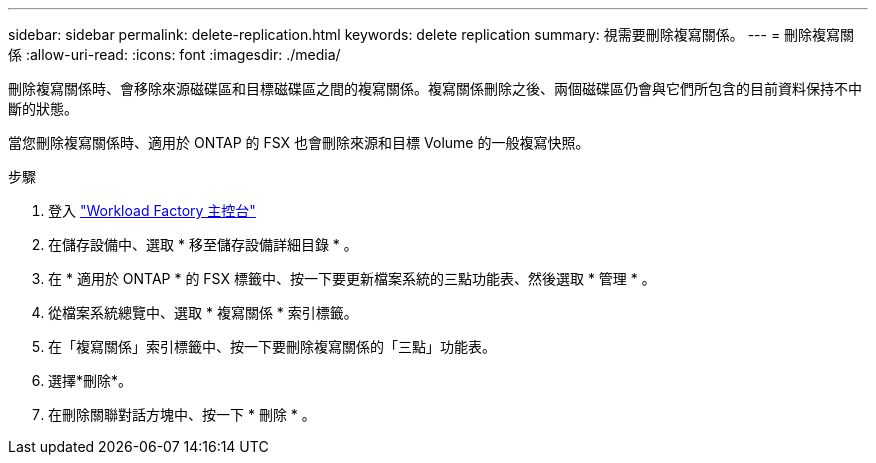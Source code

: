 ---
sidebar: sidebar 
permalink: delete-replication.html 
keywords: delete replication 
summary: 視需要刪除複寫關係。 
---
= 刪除複寫關係
:allow-uri-read: 
:icons: font
:imagesdir: ./media/


[role="lead"]
刪除複寫關係時、會移除來源磁碟區和目標磁碟區之間的複寫關係。複寫關係刪除之後、兩個磁碟區仍會與它們所包含的目前資料保持不中斷的狀態。

當您刪除複寫關係時、適用於 ONTAP 的 FSX 也會刪除來源和目標 Volume 的一般複寫快照。

.步驟
. 登入 link:https://console.workloads.netapp.com/["Workload Factory 主控台"^]
. 在儲存設備中、選取 * 移至儲存設備詳細目錄 * 。
. 在 * 適用於 ONTAP * 的 FSX 標籤中、按一下要更新檔案系統的三點功能表、然後選取 * 管理 * 。
. 從檔案系統總覽中、選取 * 複寫關係 * 索引標籤。
. 在「複寫關係」索引標籤中、按一下要刪除複寫關係的「三點」功能表。
. 選擇*刪除*。
. 在刪除關聯對話方塊中、按一下 * 刪除 * 。

